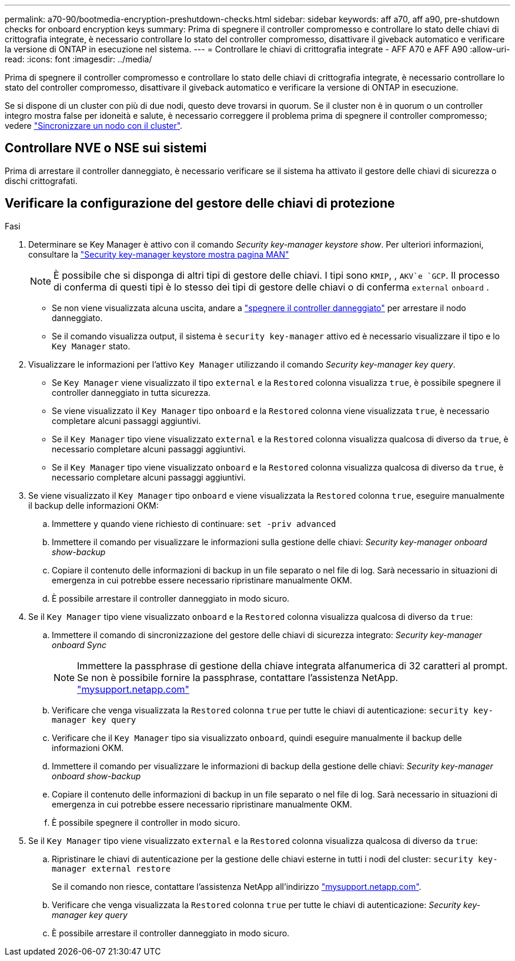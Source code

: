 ---
permalink: a70-90/bootmedia-encryption-preshutdown-checks.html 
sidebar: sidebar 
keywords: aff a70, aff a90, pre-shutdown checks for onboard encryption keys 
summary: Prima di spegnere il controller compromesso e controllare lo stato delle chiavi di crittografia integrate, è necessario controllare lo stato del controller compromesso, disattivare il giveback automatico e verificare la versione di ONTAP in esecuzione nel sistema. 
---
= Controllare le chiavi di crittografia integrate - AFF A70 e AFF A90
:allow-uri-read: 
:icons: font
:imagesdir: ../media/


[role="lead"]
Prima di spegnere il controller compromesso e controllare lo stato delle chiavi di crittografia integrate, è necessario controllare lo stato del controller compromesso, disattivare il giveback automatico e verificare la versione di ONTAP in esecuzione.

Se si dispone di un cluster con più di due nodi, questo deve trovarsi in quorum. Se il cluster non è in quorum o un controller integro mostra false per idoneità e salute, è necessario correggere il problema prima di spegnere il controller compromesso; vedere link:https://docs.netapp.com/us-en/ontap/system-admin/synchronize-node-cluster-task.html?q=Quorum["Sincronizzare un nodo con il cluster"^].



== Controllare NVE o NSE sui sistemi

Prima di arrestare il controller danneggiato, è necessario verificare se il sistema ha attivato il gestore delle chiavi di sicurezza o dischi crittografati.



== Verificare la configurazione del gestore delle chiavi di protezione

.Fasi
. Determinare se Key Manager è attivo con il comando _Security key-manager keystore show_. Per ulteriori informazioni, consultare la https://docs.netapp.com/us-en/ontap-cli/security-key-manager-keystore-show.html["Security key-manager keystore mostra pagina MAN"^]
+

NOTE: È possibile che si disponga di altri tipi di gestore delle chiavi. I tipi sono `KMIP`, , `AKV`e `GCP`. Il processo di conferma di questi tipi è lo stesso dei tipi di gestore delle chiavi o di conferma `external` `onboard` .

+
** Se non viene visualizzata alcuna uscita, andare a link:bootmedia-shutdown.html["spegnere il controller danneggiato"] per arrestare il nodo danneggiato.
** Se il comando visualizza output, il sistema è `security key-manager` attivo ed è necessario visualizzare il tipo e lo `Key Manager` stato.


. Visualizzare le informazioni per l'attivo `Key Manager` utilizzando il comando _Security key-manager key query_.
+
** Se `Key Manager` viene visualizzato il tipo `external` e la `Restored` colonna visualizza `true`, è possibile spegnere il controller danneggiato in tutta sicurezza.
** Se viene visualizzato il `Key Manager` tipo `onboard` e la `Restored` colonna viene visualizzata `true`, è necessario completare alcuni passaggi aggiuntivi.
** Se il `Key Manager` tipo viene visualizzato `external` e la `Restored` colonna visualizza qualcosa di diverso da `true`, è necessario completare alcuni passaggi aggiuntivi.
** Se il `Key Manager` tipo viene visualizzato `onboard` e la `Restored` colonna visualizza qualcosa di diverso da `true`, è necessario completare alcuni passaggi aggiuntivi.


. Se viene visualizzato il `Key Manager` tipo `onboard` e viene visualizzata la `Restored` colonna `true`, eseguire manualmente il backup delle informazioni OKM:
+
.. Immettere `y` quando viene richiesto di continuare: `set -priv advanced`
.. Immettere il comando per visualizzare le informazioni sulla gestione delle chiavi: _Security key-manager onboard show-backup_
.. Copiare il contenuto delle informazioni di backup in un file separato o nel file di log. Sarà necessario in situazioni di emergenza in cui potrebbe essere necessario ripristinare manualmente OKM.
.. È possibile arrestare il controller danneggiato in modo sicuro.


. Se il `Key Manager` tipo viene visualizzato `onboard` e la `Restored` colonna visualizza qualcosa di diverso da `true`:
+
.. Immettere il comando di sincronizzazione del gestore delle chiavi di sicurezza integrato: _Security key-manager onboard Sync_
+

NOTE: Immettere la passphrase di gestione della chiave integrata alfanumerica di 32 caratteri al prompt. Se non è possibile fornire la passphrase, contattare l'assistenza NetApp. http://mysupport.netapp.com/["mysupport.netapp.com"^]

.. Verificare che venga visualizzata la `Restored` colonna `true` per tutte le chiavi di autenticazione: `security key-manager key query`
.. Verificare che il `Key Manager` tipo sia visualizzato `onboard`, quindi eseguire manualmente il backup delle informazioni OKM.
.. Immettere il comando per visualizzare le informazioni di backup della gestione delle chiavi: _Security key-manager onboard show-backup_
.. Copiare il contenuto delle informazioni di backup in un file separato o nel file di log. Sarà necessario in situazioni di emergenza in cui potrebbe essere necessario ripristinare manualmente OKM.
.. È possibile spegnere il controller in modo sicuro.


. Se il `Key Manager` tipo viene visualizzato `external` e la `Restored` colonna visualizza qualcosa di diverso da `true`:
+
.. Ripristinare le chiavi di autenticazione per la gestione delle chiavi esterne in tutti i nodi del cluster: `security key-manager external restore`
+
Se il comando non riesce, contattare l'assistenza NetApp all'indirizzo http://mysupport.netapp.com/["mysupport.netapp.com"^].

.. Verificare che venga visualizzata la `Restored` colonna `true` per tutte le chiavi di autenticazione: _Security key-manager key query_
.. È possibile arrestare il controller danneggiato in modo sicuro.



